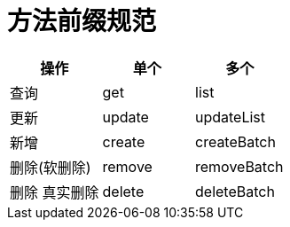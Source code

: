 = 方法前缀规范

|===
| 操作 | 单个 | 多个

| 查询
| get
| list

| 更新
| update
|updateList

|新增
| create
| createBatch

|删除(软删除)
| remove
| removeBatch

| 删除 真实删除
| delete
| deleteBatch
|===